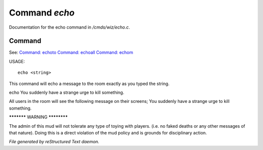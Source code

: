 ***************
Command *echo*
***************

Documentation for the echo command in */cmds/wiz/echo.c*.

Command
=======

See: `Command: echoto <echoto.html>`_ `Command: echoall <echoall.html>`_ `Command: echom <echom.html>`_ 

USAGE::

	 echo <string>

This command will echo a message to the room exactly as you typed the string.

echo You suddenly have a strange urge to kill something.

All users in the room will see the following message on their screens;
You suddenly have a strange urge to kill something.


***********  WARNING  ************

The admin of this mud will not tolerate any type of toying
with players. (i.e. no faked deaths or any other messages of that nature).
Doing this is a direct violation of the mud policy and is grounds for
disciplinary action.



*File generated by reStructured Text daemon.*
